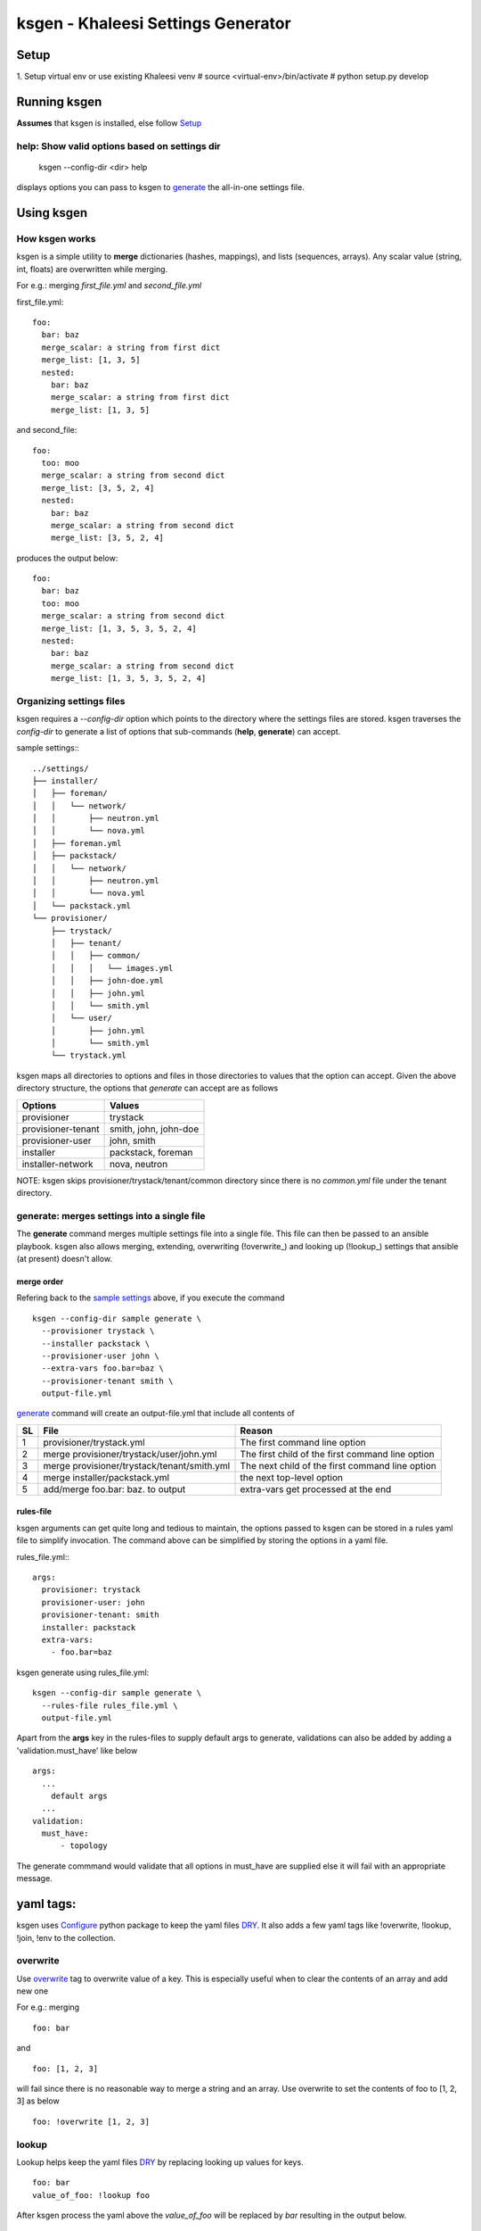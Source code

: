 ===================================
ksgen - Khaleesi Settings Generator
===================================

Setup
=====
1. Setup virtual env or use existing Khaleesi venv
# source <virtual-env>/bin/activate
# python setup.py develop

Running ksgen
=============
**Assumes** that ksgen is installed, else follow Setup_

help: Show valid options based on settings dir
----------------------------------------------


    ksgen --config-dir <dir> help

displays options you can pass to ksgen to generate_ the all-in-one
settings file.

Using ksgen
===========


How ksgen works
---------------

ksgen is a simple utility to **merge** dictionaries (hashes, mappings), and
lists (sequences, arrays). Any scalar value (string, int, floats) are
overwritten while merging.

For e.g.: merging *first_file.yml* and *second_file.yml*

first_file.yml::

  foo:
    bar: baz
    merge_scalar: a string from first dict
    merge_list: [1, 3, 5]
    nested:
      bar: baz
      merge_scalar: a string from first dict
      merge_list: [1, 3, 5]

and second_file::

  foo:
    too: moo
    merge_scalar: a string from second dict
    merge_list: [3, 5, 2, 4]
    nested:
      bar: baz
      merge_scalar: a string from second dict
      merge_list: [3, 5, 2, 4]

produces the output below::

  foo:
    bar: baz
    too: moo
    merge_scalar: a string from second dict
    merge_list: [1, 3, 5, 3, 5, 2, 4]
    nested:
      bar: baz
      merge_scalar: a string from second dict
      merge_list: [1, 3, 5, 3, 5, 2, 4]


Organizing settings files
--------------------------

ksgen requires a *--config-dir* option which points to the directory where the
settings files are stored. ksgen traverses the *config-dir* to generate a list
of options that sub-commands (**help**, **generate**) can accept.

_`sample settings`:::

  ../settings/
  ├── installer/
  │   ├── foreman/
  │   │   └── network/
  │   │       ├── neutron.yml
  │   │       └── nova.yml
  │   ├── foreman.yml
  │   ├── packstack/
  │   │   └── network/
  │   │       ├── neutron.yml
  │   │       └── nova.yml
  │   └── packstack.yml
  └── provisioner/
      ├── trystack/
      │   ├── tenant/
      │   │   ├── common/
      │   │   │   └── images.yml
      │   │   ├── john-doe.yml
      │   │   ├── john.yml
      │   │   └── smith.yml
      │   └── user/
      │       ├── john.yml
      │       └── smith.yml
      └── trystack.yml


ksgen maps all directories to options and files in those directories to
values that the option can accept. Given the above directory structure,
the options that *generate* can accept are as follows

+---------------------+-----------------------+
|  Options            | Values                |
+=====================+=======================+
|  provisioner        | trystack              |
+---------------------+-----------------------+
|  provisioner-tenant | smith, john, john-doe |
+---------------------+-----------------------+
|  provisioner-user   | john, smith           |
+---------------------+-----------------------+
|  installer          | packstack, foreman    |
+---------------------+-----------------------+
|  installer-network  | nova, neutron         |
+---------------------+-----------------------+

NOTE: ksgen skips provisioner/trystack/tenant/common directory since
there is no *common.yml* file under the tenant directory.

_`generate`: merges settings into a single file
------------------------------------------------
The **generate** command merges multiple settings file into a single
file. This file can then be passed to an ansible playbook. ksgen also
allows merging, extending, overwriting (!overwrite_) and looking up
(!lookup_) settings that ansible (at present) doesn't allow.

merge order
~~~~~~~~~~~
Refering back to the `sample settings`_ above, if you execute the command

::

  ksgen --config-dir sample generate \
    --provisioner trystack \
    --installer packstack \
    --provisioner-user john \
    --extra-vars foo.bar=baz \
    --provisioner-tenant smith \
    output-file.yml

`generate`_ command will create an output-file.yml that include all contents of

+----+---------------------------------------------+--------------------------------------------------+
| SL | File                                        | Reason                                           |
+====+=============================================+==================================================+
| 1  | provisioner/trystack.yml                    | The first command line option                    |
+----+---------------------------------------------+--------------------------------------------------+
| 2  | merge provisioner/trystack/user/john.yml    | The first child of the first command line option |
+----+---------------------------------------------+--------------------------------------------------+
| 3  | merge provisioner/trystack/tenant/smith.yml | The next child of the first command line option  |
+----+---------------------------------------------+--------------------------------------------------+
| 4  | merge installer/packstack.yml               | the next top-level option                        |
+----+---------------------------------------------+--------------------------------------------------+
| 5  | add/merge foo.bar: baz. to output           | extra-vars get processed at the end              |
+----+---------------------------------------------+--------------------------------------------------+

rules-file
~~~~~~~~~~
ksgen arguments can get quite long and tedious to maintain, the options passed
to ksgen can be stored in a rules yaml file to simplify invocation. The command
above can be simplified by storing the options in a yaml file.

rules_file.yml:::

  args:
    provisioner: trystack
    provisioner-user: john
    provisioner-tenant: smith
    installer: packstack
    extra-vars:
      - foo.bar=baz

ksgen generate using rules_file.yml::

  ksgen --config-dir sample generate \
    --rules-file rules_file.yml \
    output-file.yml


Apart from the **args** key in the rules-files to supply default args to
generate, validations can also be added by adding a 'validation.must_have' like
below

::

  args:
    ...
      default args
    ...
  validation:
    must_have:
        - topology

The generate commmand would validate that all options in must_have are supplied
else it will fail with an appropriate message.


yaml tags:
==========

ksgen uses Configure_ python package to keep the yaml files DRY_. It also adds a
few yaml tags like !overwrite, !lookup, !join, !env to the collection.

overwrite
---------
Use overwrite_ tag to overwrite value of a key. This is especially useful when
to clear the contents of an array and add new one

For e.g.: merging

::

  foo: bar

and
::

 foo: [1, 2, 3]

will fail since there is no reasonable way to merge a string and an array.
Use overwrite to set the contents of foo to [1, 2, 3] as below

::

 foo: !overwrite [1, 2, 3]


lookup
-------
Lookup helps keep the yaml files DRY_ by replacing looking up values for keys.

::

 foo: bar
 value_of_foo: !lookup foo

After ksgen process the yaml above the `value_of_foo` will be replaced by
`bar` resulting in the output below.

::

 foo: bar
 value_of_foo: bar


NOTE/Limitation
~~~~~~~~~~~~~~~
Lookup is done only after all yaml files are loaded and the values are merged
so that the entire yaml tree can be searched. This prevents combining other
yaml tags with lookup_ as most tags are processed when yaml is loaded and not
when it is written.

For e.g.:
::

  home: /home/john
  bashrc: !join [ !lookup home, /bashrc ]

**Will fail** to set bashrc to `/home/john/bashrc` where as the snippet below
will work as expected

::

  bashrc: !join [ !env HOME, /bashrc ]


join
-----
Use join tag to join all items in an array into a string. This is quite useful
when using yaml anchors or env_ tag.

::

  unused:
    baseurl: &baseurl http://foobar.com/repo/

  repo:
    epel7: !join[ *baseurl, epel7 ]

  bashrc: !join [ !env HOME, /bashrc ]


env
-----
Use env tag to lookup value of an environment variable. An optional default
value can be passed to the tag. if no default values are passed and the lookup
fails, then a runtime KeyError is generated.

::

 user_home: !env HOME
 user_shell !env [SHELL, zsh]  # default shell is zsh
 job_name_parts:
    - !env [JOB_NAME, 'dev-job']
    - !env [BUILD_NUMBER, None ]

 job_name: "{{ job_name_parts | reject(none) | join('-') }}"


The snippet above effectively uses env_ tag and default option to set the
`job_name` variable to `$JOB_NAME-$BUILD_NUMBER` if they are defined else to
'dev-job'.

Debugging errors in settings
============================
ksgen is heavily logged and by default the log-level is set to warning.
Setting the debug level using the `--debug-level` option to **info** or
**debug** reveals more information about the inner workings of the tool and how
values are loaded from files and merged.


Developing ksgen
=================

Running ksgen unit-tests
------------------------
- pip install pytest

- py.test tests/test_<filename>.py
    or
- python tests/test_<filename>.py  <method_name>

.. _Configure: http://configure.readthedocs.org/en/latest/
.. _DRY: https://en.wikipedia.org/wiki/Don't_repeat_yourself
